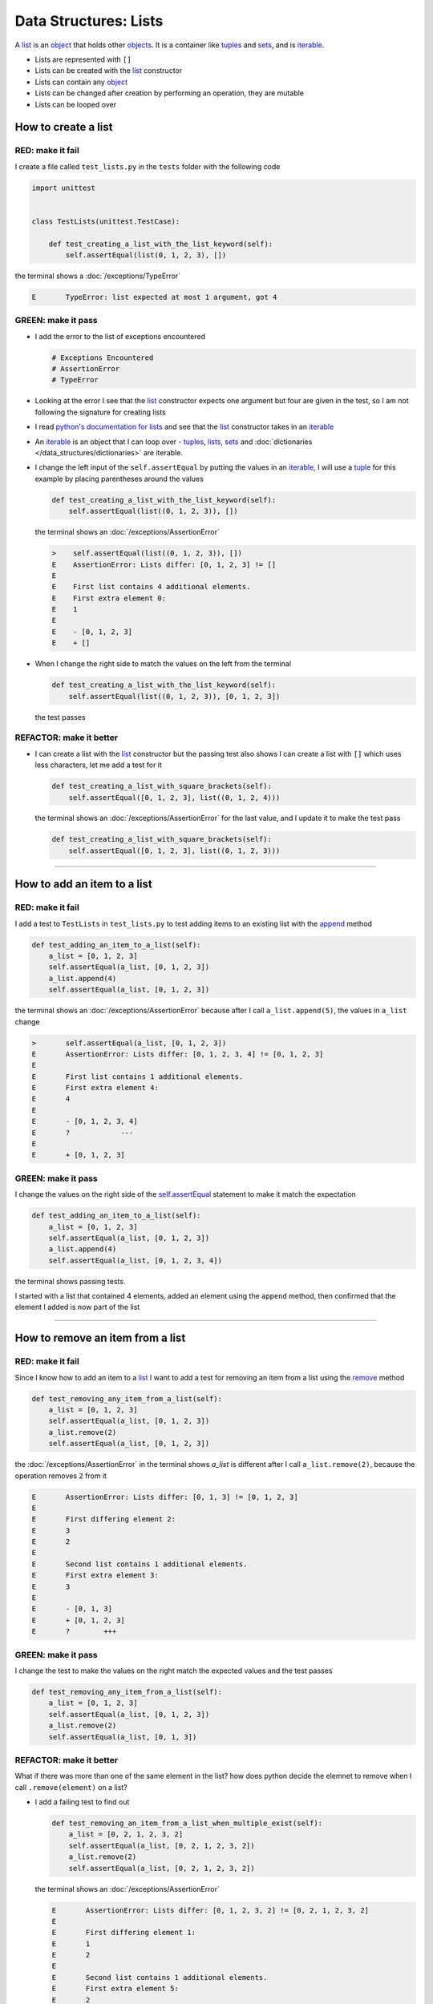 
Data Structures: Lists
======================

A `list <https://docs.python.org/3/library/stdtypes.html?highlight=list#list>`_ is an `object <https://docs.python.org/3/glossary.html#term-object>`_ that holds other `objects <https://docs.python.org/3/glossary.html#term-object>`_. It is a container like `tuples <https://docs.python.org/3/library/stdtypes.html?highlight=tuple#tuple>`_ and `sets <https://docs.python.org/3/library/stdtypes.html#set-types-set-frozenset>`_, and is `iterable <https://docs.python.org/3/glossary.html#term-iterable>`_.


* Lists are represented with ``[]``
* Lists can be created with the `list <https://docs.python.org/3/library/stdtypes.html?highlight=list#list>`_ constructor
* Lists can contain any `object <https://docs.python.org/3/glossary.html#term-object>`_
* Lists can be changed after creation by performing an operation, they are mutable
* Lists can be looped over


How to create a list
----------------------

RED: make it fail
^^^^^^^^^^^^^^^^^

I create a file called ``test_lists.py`` in the ``tests`` folder with the following code

.. code-block:: python

  import unittest


  class TestLists(unittest.TestCase):

      def test_creating_a_list_with_the_list_keyword(self):
          self.assertEqual(list(0, 1, 2, 3), [])

the terminal shows a :doc:`/exceptions/TypeError`

.. code-block:: python

  E       TypeError: list expected at most 1 argument, got 4


GREEN: make it pass
^^^^^^^^^^^^^^^^^^^
* I add the error to the list of exceptions encountered

  .. code-block:: python

    # Exceptions Encountered
    # AssertionError
    # TypeError

* Looking at the error I see that the `list <https://docs.python.org/3/library/stdtypes.html?highlight=list#list>`_ constructor expects one argument but four are given in the test, so I am not following the signature for creating lists
* I read `python's documentation for lists <https://docs.python.org/3/library/stdtypes.html?highlight=list#list>`_ and see that the `list <https://docs.python.org/3/library/stdtypes.html?highlight=list#list>`_ constructor takes in an `iterable <https://docs.python.org/3/glossary.html#term-iterable>`_
* An `iterable <https://docs.python.org/3/glossary.html#term-iterable>`_ is an object that I can loop over - `tuples <https://docs.python.org/3/library/stdtypes.html?highlight=tuple#tuple>`_, `lists <https://docs.python.org/3/library/stdtypes.html?highlight=list#list>`_, `sets <https://docs.python.org/3/library/stdtypes.html#set-types-set-frozenset>`_ and :doc:`dictionaries </data_structures/dictionaries>` are iterable.
* I change the left input of the ``self.assertEqual`` by putting the values in an `iterable <https://docs.python.org/3/glossary.html#term-iterable>`_, I will use a `tuple <https://docs.python.org/3/library/stdtypes.html?highlight=tuple#tuple>`_ for this example by placing parentheses around the values

  .. code-block:: python

    def test_creating_a_list_with_the_list_keyword(self):
        self.assertEqual(list((0, 1, 2, 3)), [])

  the terminal shows an :doc:`/exceptions/AssertionError`

  .. code-block:: python

    >    self.assertEqual(list((0, 1, 2, 3)), [])
    E    AssertionError: Lists differ: [0, 1, 2, 3] != []
    E
    E    First list contains 4 additional elements.
    E    First extra element 0:
    E    1
    E
    E    - [0, 1, 2, 3]
    E    + []

* When I change the right side to match the values on the left from the terminal

  .. code-block:: python

    def test_creating_a_list_with_the_list_keyword(self):
        self.assertEqual(list((0, 1, 2, 3)), [0, 1, 2, 3])

  the test passes

REFACTOR: make it better
^^^^^^^^^^^^^^^^^^^^^^^^


* I can create a list with the `list <https://docs.python.org/3/library/stdtypes.html?highlight=list#list>`_ constructor but the passing test also shows I can create a list with ``[]`` which uses less characters, let me add a test for it

  .. code-block:: python

    def test_creating_a_list_with_square_brackets(self):
        self.assertEqual([0, 1, 2, 3], list((0, 1, 2, 4)))

  the terminal shows an :doc:`/exceptions/AssertionError` for the last value, and I update it to make the test pass

  .. code-block:: python

    def test_creating_a_list_with_square_brackets(self):
        self.assertEqual([0, 1, 2, 3], list((0, 1, 2, 3)))

----

How to add an item to a list
-----------------------------

RED: make it fail
^^^^^^^^^^^^^^^^^

I add a test to ``TestLists`` in ``test_lists.py`` to test adding items to an existing list with the `append <https://docs.python.org/3/tutorial/datastructures.html?highlight=list#more-on-lists>`_ method

.. code-block:: python

    def test_adding_an_item_to_a_list(self):
        a_list = [0, 1, 2, 3]
        self.assertEqual(a_list, [0, 1, 2, 3])
        a_list.append(4)
        self.assertEqual(a_list, [0, 1, 2, 3])

the terminal shows an :doc:`/exceptions/AssertionError` because after I call ``a_list.append(5)``, the values in ``a_list`` change

.. code-block:: python

  >       self.assertEqual(a_list, [0, 1, 2, 3])
  E       AssertionError: Lists differ: [0, 1, 2, 3, 4] != [0, 1, 2, 3]
  E
  E       First list contains 1 additional elements.
  E       First extra element 4:
  E       4
  E
  E       - [0, 1, 2, 3, 4]
  E       ?            ---
  E
  E       + [0, 1, 2, 3]

GREEN: make it pass
^^^^^^^^^^^^^^^^^^^

I change the values on the right side of the `self.assertEqual <https://docs.python.org/3/library/unittest.html?highlight=unittest#unittest.TestCase.assertEqual>`_ statement to make it match the expectation

.. code-block:: python

    def test_adding_an_item_to_a_list(self):
        a_list = [0, 1, 2, 3]
        self.assertEqual(a_list, [0, 1, 2, 3])
        a_list.append(4)
        self.assertEqual(a_list, [0, 1, 2, 3, 4])

the terminal shows passing tests.

I started with a list that contained 4 elements, added an element using the ``append`` method, then confirmed that the element I added is now part of the list

----

How to remove an item from a list
---------------------------------

RED: make it fail
^^^^^^^^^^^^^^^^^

Since I know how to add an item to a `list <https://docs.python.org/3/library/stdtypes.html?highlight=list#list>`_ I want to add a test for removing an item from a list using the `remove <https://docs.python.org/3/tutorial/datastructures.html?highlight=list#more-on-lists>`_ method

.. code-block:: python

    def test_removing_any_item_from_a_list(self):
        a_list = [0, 1, 2, 3]
        self.assertEqual(a_list, [0, 1, 2, 3])
        a_list.remove(2)
        self.assertEqual(a_list, [0, 1, 2, 3])

the :doc:`/exceptions/AssertionError` in the terminal shows `a_list` is different after I call ``a_list.remove(2)``, because the operation removes ``2`` from it

.. code-block:: python

  E       AssertionError: Lists differ: [0, 1, 3] != [0, 1, 2, 3]
  E
  E       First differing element 2:
  E       3
  E       2
  E
  E       Second list contains 1 additional elements.
  E       First extra element 3:
  E       3
  E
  E       - [0, 1, 3]
  E       + [0, 1, 2, 3]
  E       ?        +++

GREEN: make it pass
^^^^^^^^^^^^^^^^^^^

I change the test to make the values on the right match the expected values and the test passes

.. code-block:: python

    def test_removing_any_item_from_a_list(self):
        a_list = [0, 1, 2, 3]
        self.assertEqual(a_list, [0, 1, 2, 3])
        a_list.remove(2)
        self.assertEqual(a_list, [0, 1, 3])

REFACTOR: make it better
^^^^^^^^^^^^^^^^^^^^^^^^

What if there was more than one of the same element in the list? how does python decide the elemnet to remove when I call ``.remove(element)`` on a list?

* I add a failing test to find out

  .. code-block:: python

    def test_removing_an_item_from_a_list_when_multiple_exist(self):
        a_list = [0, 2, 1, 2, 3, 2]
        self.assertEqual(a_list, [0, 2, 1, 2, 3, 2])
        a_list.remove(2)
        self.assertEqual(a_list, [0, 2, 1, 2, 3, 2])

  the terminal shows an :doc:`/exceptions/AssertionError`

  .. code-block :: python

    E       AssertionError: Lists differ: [0, 1, 2, 3, 2] != [0, 2, 1, 2, 3, 2]
    E
    E       First differing element 1:
    E       1
    E       2
    E
    E       Second list contains 1 additional elements.
    E       First extra element 5:
    E       2
    E
    E       - [0, 1, 2, 3, 2]
    E       + [0, 2, 1, 2, 3, 2]
    E       ?     +++

* and I change the values on the right to match the expectation

  .. code-block:: python

    def test_remove_an_item_from_a_list_when_multiple_exist(self):
        a_list = [0, 2, 1, 2, 3, 2]
        self.assertEqual(a_list, [0, 2, 1, 2, 3, 2])
        a_list.remove(2)
        self.assertEqual(a_list, [0, 1, 2, 3, 2])

  the tests pass, showing from the experiment that the ``remove`` function removes the first occurrence of an item in a list

----

How to remove the last item in a list
--------------------------------------

RED: make it fail
^^^^^^^^^^^^^^^^^

I add a test to ``TestLists`` in ``test_lists.py`` to test removing the last item in a list

.. code-block:: python

    def test_removing_the_last_item_of_a_list(self):
        a_list = [0, 1, 2, 3]
        self.assertEqual(a_list, [0, 1, 2, 3])
        last_item = a_list.pop()
        self.assertEqual(last_item, 0)
        self.assertEqual(a_list, [0, 1, 2, 3])


* I define ``a list`` with 4 elements and confirm the values, then call the `pop <https://docs.python.org/3/tutorial/datastructures.html?highlight=list#more-on-lists>`_ method
* I check the value that gets popped
* I check the list to see what values remain after calling ``pop``

the terminal shows an :doc:`/exceptions/AssertionError` for the test that checks the value of the popped item

.. code-block:: python

  >       self.assertEqual(last_item, 0)
  E       AssertionError: 3 != 0

GREEN: make it pass
^^^^^^^^^^^^^^^^^^^

* I change the value in the test to match the actual value popped

  .. code-block:: python

    def test_removing_the_last_item_of_a_list(self):
        a_list = [0, 1, 2, 3]
        self.assertEqual(a_list, [0, 1, 2, 3])
        last_item = a_list.pop()
        self.assertEqual(last_item, 3)
        self.assertEqual(a_list, [0, 1, 2, 3])

  and the terminal shows an :doc:`/exceptions/AssertionError` for the values of ``a_list`` after the last item is popped

  .. code-block:: python

    E       AssertionError: Lists differ: [0, 1, 2] != [0, 1, 2, 3]
    E
    E       Second list contains 1 additional elements.
    E       First extra element 3:
    E       3
    E
    E       - [0, 1, 2]
    E       + [0, 1, 2, 3]
    E       ?         +++

* I change the values in the ``self.assertEqual`` call to make the tests pass

  .. code-block:: python

    def test_removing_the_last_item_of_a_list(self):
        a_list = [0, 1, 2, 3]
        self.assertEqual(a_list, [0, 1, 2, 3])
        last_item = a_list.pop()
        self.assertEqual(last_item, 3)
        self.assertEqual(a_list, [0, 1, 2])

----

How to get a specific item from a list
--------------------------------------

To view an item in a list I provide the position as an index in ``[]`` to the list. Python uses zero-based indexing which means the positions of elements starts at 0. I can also view items from the right by using negative numbers

RED: make it fail
^^^^^^^^^^^^^^^^^

I add a failing test for indexing a list

.. code-block:: python

    def test_getting_items_in_a_list(self):
        a_list = ['first', 'second', 'third', 'fourth']
        self.assertEqual(a_list, ['first', 'second', 'third', 'fourth'])
        self.assertEqual(a_list[0], '')
        self.assertEqual(a_list[2], '')
        self.assertEqual(a_list[1], '')
        self.assertEqual(a_list[3], '')
        self.assertEqual(a_list[-1], '')
        self.assertEqual(a_list[-3], '')
        self.assertEqual(a_list[-2], '')
        self.assertEqual(a_list[-4], '')

the terminal shows an :doc:`/exceptions/AssertionError`

.. code-block:: python

  E       AssertionError: 'first' != ''
  E       - first

GREEN: make it pass
^^^^^^^^^^^^^^^^^^^

* I change the value in the test to make the failing line pass

  .. code-block:: python

    def test_getting_items_in_a_list(self):
        a_list = ['first', 'second', 'third', 'fourth']
        self.assertEqual(a_list, ['first', 'second', 'third', 'fourth'])
        self.assertEqual(a_list[0], 'first')
        self.assertEqual(a_list[2], '')
        self.assertEqual(a_list[1], '')
        self.assertEqual(a_list[3], '')
        self.assertEqual(a_list[-1], '')
        self.assertEqual(a_list[-3], '')
        self.assertEqual(a_list[-2], '')
        self.assertEqual(a_list[-4], '')

  the terminal shows an :doc:`/exceptions/AssertionError` for the next test

  .. code-block:: python

    E       AssertionError: 'third' != ''
    E       - third

* I change the value to match the expectation

  .. code-block:: python

    def test_getting_items_in_a_list(self):
        a_list = ['first', 'second', 'third', 'fourth']
        self.assertEqual(a_list, ['first', 'second', 'third', 'fourth'])
        self.assertEqual(a_list[0], 'first')
        self.assertEqual(a_list[2], 'third')
        self.assertEqual(a_list[1], '')
        self.assertEqual(a_list[3], '')
        self.assertEqual(a_list[-1], '')
        self.assertEqual(a_list[-3], '')
        self.assertEqual(a_list[-2], '')
        self.assertEqual(a_list[-4], '')

  the terminal shows a failure for the next test

  .. code-block:: python

    E       AssertionError: 'second' != ''
    E       - second

* I change each failing line until all the tests pass

  .. code-block:: python

    def test_getting_items_in_a_list(self):
        a_list = ['first', 'second', 'third', 'fourth']
        self.assertEqual(a_list, ['first', 'second', 'third', 'fourth'])
        self.assertEqual(a_list[0], 'first')
        self.assertEqual(a_list[2], 'third')
        self.assertEqual(a_list[1], 'second')
        self.assertEqual(a_list[3], 'fourth')
        self.assertEqual(a_list[-1], 'fourth')
        self.assertEqual(a_list[-3], 'second')
        self.assertEqual(a_list[-2], 'third')
        self.assertEqual(a_list[-4], 'first')

IndexError
----------

An `IndexError <https://docs.python.org/3/library/exceptions.html?highlight=exceptions#IndexError>`_ is raised when I try to get an item from a list but use a number that is greater than the number of items in the list.

RED: make it fail
^^^^^^^^^^^^^^^^^

I add a failing test to show this

.. code-block:: python

    def test_indexing_with_a_number_greater_than_the_length_of_the_list(self):
        a_list = ['first', 'second', 'third', 'fourth']
        self.assertEqual(a_list[5], 'BOOM')

the terminal shows an `IndexError <https://docs.python.org/3/library/exceptions.html?highlight=exceptions#IndexError>`_

.. code-block:: language

  >       self.assertEqual(a_list[5], 'BOOM')
  E       IndexError: list index out of range


GREEN: make it pass
^^^^^^^^^^^^^^^^^^^

* I add `IndexError <https://docs.python.org/3/library/exceptions.html?highlight=exceptions#IndexError>`_ to the running list of exceptions encountered

  .. code-block:: python

    # Exceptions Encountered
    # AssertionError
    # TypeError
    # IndexError

* then add a ``self.assertRaises`` to confirm that the ``IndexError`` gets raised to make the test pass. You can read more about ``self.assertRaises`` in :doc:`/how_to/exception_handling_tests`

  .. code-block:: python

    def test_indexing_with_a_number_greater_than_the_length_of_the_list(self):
        a_list = ['a', 'b', 'c', 'd']
        with self.assertRaises(IndexError):
            a_list[5]

----

How to view attributes and :doc:`methods </functions/functions>` of a list
-----------------------------------------------------------------------------

:doc:`/classes/classes` shows how to view the ``attributes`` and :doc:`methods </functions/functions>` of an object. Let us take a look at the  look at the ``attributes`` and :doc:`methods </functions/functions>` of `lists <https://docs.python.org/3/tutorial/datastructures.html?highlight=list#more-on-lists>`_

RED: make it fail
^^^^^^^^^^^^^^^^^

I add a failing test with the `dir <https://docs.python.org/3/library/functions.html?highlight=dir#dir>`_ :doc:`function </functions/functions>`

.. code-block:: python

    def test_attributes_and_methods_of_a_list(self):
        self.maxDiff = None
        self.assertEqual(
            dir(list),
            []
        )

* the terminal shows an :doc:`/exceptions/AssertionError`
* `maxDiff <https://docs.python.org/3/library/unittest.html?highlight=unittest#unittest.TestCase.maxDiff>`_ is an attribute of the `unittest.TestCase <https://docs.python.org/3/library/unittest.html?highlight=unittest#unittest.TestCase>`_ :doc:`class </classes>` that sets the maximum amount of characters to show in the comparison between the two objects that is displayed in the terminal. When it is set to :doc:`None </data_structures/none>` there is no limit to the number of characters

GREEN: make it pass
^^^^^^^^^^^^^^^^^^^

I change the test with the expected values

.. note::

  Your results may vary based on your python version

.. code-block:: python

    def test_attributes_and_methods_of_a_list(self):
        self.maxDiff = None
        self.assertEqual(
            dir(list),
            [
                '__add__',
                '__class__',
                '__class_getitem__',
                '__contains__',
                '__delattr__',
                '__delitem__',
                '__dir__',
                '__doc__',
                '__eq__',
                '__format__',
                '__ge__',
                '__getattribute__',
                '__getitem__',
                '__getstate__',
                '__gt__',
                '__hash__',
                '__iadd__',
                '__imul__',
                '__init__',
                '__init_subclass__',
                '__iter__',
                '__le__',
                '__len__',
                '__lt__',
                '__mul__',
                '__ne__',
                '__new__',
                '__reduce__',
                '__reduce_ex__',
                '__repr__',
                '__reversed__',
                '__rmul__',
                '__setattr__',
                '__setitem__',
                '__sizeof__',
                '__str__',
                '__subclasshook__',
                'append',
                'clear',
                'copy',
                'count',
                'extend',
                'index',
                'insert',
                'pop',
                'remove',
                'reverse',
                'sort'
            ]
        )

all the tests are passing again

REFACTOR: make it better
^^^^^^^^^^^^^^^^^^^^^^^^

There are more :doc:`methods </functions/functions>` listed than what I have reviewed. Based on their names, I can make a guess as to what they do, and I know some from the tests above

* append - adds an item to the list
* clear - does this clear the items in the list?
* copy - does this create a copy of the list?
* count - does this count the number of items in the list?
* extend - extends the list?
* index
* insert - does this place an item in the list?
* pop - removes the last item in the list
* remove - removes the first occurrence of a given item in the list
* reverse - does this reverse the list?
* sort - does this sort the elements in the list?

You can add tests for these :doc:`methods </functions/functions>` to find out what they do or `read more about lists <https://docs.python.org/3/tutorial/datastructures.html?highlight=list%20remove#more-on-lists>`_

:doc:`/code/lists`